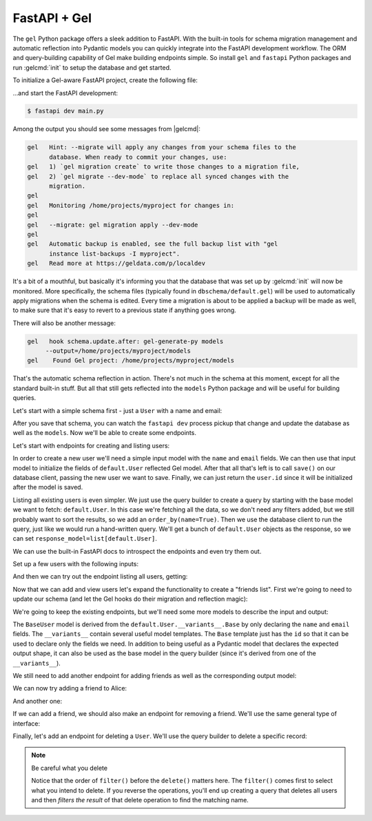 .. _gel-python-fastapi:

=============
FastAPI + Gel
=============

.. py:currentmodule:: gel

The ``gel`` Python package offers a sleek addition to FastAPI. With the built-in tools for schema migration management and automatic reflection into Pydantic models you can quickly integrate into the FastAPI development workflow. The ORM and query-building capability of Gel make building endpoints simple. So install ``gel`` and ``fastapi`` Python packages and run :gelcmd:`init` to setup the database and get started.

To initialize a Gel-aware FastAPI project, create the following file:

.. code-block:: python
  :caption: main.py

  import fastapi
  import gel.fastapi

  app = fastapi.FastAPI()
  db = gel.fastapi.gelify(app)

  @app.get("/")
  async def index():
      # get the Gel client associated with the app
      db = g.client
      # This is an actual (trivial) query sent to Gel
      return await db.query_single("select 'Hello world!'")

...and start the FastAPI development:

.. code-block:: bash

  $ fastapi dev main.py

Among the output you should see some messages from |gelcmd|:

.. code-block::

  gel   Hint: --migrate will apply any changes from your schema files to the
        database. When ready to commit your changes, use:
  gel   1) `gel migration create` to write those changes to a migration file,
  gel   2) `gel migrate --dev-mode` to replace all synced changes with the
        migration.
  gel
  gel   Monitoring /home/projects/myproject for changes in:
  gel
  gel   --migrate: gel migration apply --dev-mode
  gel
  gel   Automatic backup is enabled, see the full backup list with "gel
        instance list-backups -I myproject".
  gel   Read more at https://geldata.com/p/localdev


It's a bit of a mouthful, but basically it's informing you that the database that was set up by :gelcmd:`init` will now be monitored. More specifically, the schema files (typically found in ``dbschema/default.gel``) will be used to automatically apply migrations when the schema is edited. Every time a migration is about to be applied a backup will be made as well, to make sure that it's easy to revert to a previous state if anything goes wrong.

There will also be another message:

.. code-block::

  gel   hook schema.update.after: gel-generate-py models
       --output=/home/projects/myproject/models
  gel    Found Gel project: /home/projects/myproject/models

That's the automatic schema reflection in action. There's not much in the schema at this moment, except for all the standard built-in stuff. But all that still gets reflected into the ``models`` Python package and will be useful for building queries.

Let's start with a simple schema first - just a ``User`` with a name and email:

.. code-block:: sdl
  :caption: dbschema/default.gel

  module default {
    type User {
      required name: str {
        constraint exclusive;
      }
      required email: str {
        constraint exclusive;
      }
    }
  }

After you save that schema, you can watch the ``fastapi dev`` process pickup that change and update the database as well as the ``models``. Now we'll be able to create some endpoints.

Let's start with endpoints for creating and listing users:

.. code-block:: python-diff
  :caption: main.py

    import fastapi
    import gel.fastapi

  + from pydantic import BaseModel
  + from models import default, std

    app = fastapi.FastAPI()
    g = gel.fastapi.gelify(app)


    @app.get("/")
    async def index():
        # get the Gel client associated with the app
        db = g.client
        return await db.query_single("select 'Hello world!'")
  +
  +
  + class CreateUser(BaseModel):
  +     name: str
  +     email: str
  +
  +
  + @app.post("/users/")
  + async def create_user(userdata: CreateUser):
  +     db = g.client
  +     user = default.User(**userdata.model_dump())
  +     await db.save(user)
  +     return user.id
  +
  +
  + @app.get("/users/", response_model=list[default.User])
  + async def get_users():
  +     db = g.client
  +     q = default.User.order_by(name=True)
  +     return await db.query(q)

In order to create a new user we'll need a simple input model with the ``name`` and ``email`` fields. We can then use that input model to initialize the fields of ``default.User`` reflected Gel model. After that all that's left is to call ``save()`` on our database client, passing the new user we want to save. Finally, we can just return the ``user.id`` since it will be initialized after the model is saved.

Listing all existing users is even simpler. We just use the query builder to create a query by starting with the base model we want to fetch: ``default.User``. In this case we're fetching all the data, so we don't need any filters added, but we still probably want to sort the results, so we add an ``order_by(name=True)``. Then we use the database client to run the query, just like we would run a hand-written query. We'll get a bunch of ``default.User`` objects as the response, so we can set ``response_model=list[default.User]``.

We can use the built-in FastAPI docs to introspect the endpoints and even try them out.

Set up a few users with the following inputs:

.. code-block:: json
  :caption: POST http://127.0.0.1:8000/users/

  {
    "name": "Alice",
    "email": "alice@gel.com"
  }

.. code-block:: json
  :caption: POST http://127.0.0.1:8000/users/

  {
    "name": "Billie",
    "email": "billie@gel.com"
  }

.. code-block:: json
  :caption: POST http://127.0.0.1:8000/users/

  {
    "name": "Cameron",
    "email": "cameron@gel.com"
  }

.. code-block:: json
  :caption: POST http://127.0.0.1:8000/users/

  {
    "name": "Dana",
    "email": "dana@gel.com"
  }

And then we can try out the endpoint listing all users, getting:

.. code-block:: json
  :caption: GET http://127.0.0.1:8000/users/

  [
    {
      "id": "60a49492-4aa1-11f0-8507-4729d6e4bd07",
      "email": "alice@gel.com",
      "name": "Alice"
    },
    {
      "id": "8ae1bd40-4aa4-11f0-9256-33400a7cef0d",
      "email": "billie@gel.com",
      "name": "Billie"
    },
    {
      "id": "c2407822-4aa8-11f0-9854-73380baaaa0c",
      "email": "cameron@gel.com",
      "name": "Cameron"
    },
    {
      "id": "c9ee56ac-4aa8-11f0-9854-3f9a869324db",
      "email": "dana@gel.com",
      "name": "Dana"
    }
  ]

Now that we can add and view users let's expand the functionality to create a "friends list". First we're going to need to update our schema (and let the Gel hooks do their migration and reflection magic):

.. code-block:: sdl-diff
  :caption: dbschema/default.gel

    module default {
      type User {
        required name: str {
          constraint exclusive;
        }
        required email: str {
          constraint exclusive;
        }
  +     multi friends: User;
      }
    }

We're going to keep the existing endpoints, but we'll need some more models to describe the input and output:

.. code-block:: python-diff
  :caption: main.py

    import fastapi
    import gel.fastapi

    from pydantic import BaseModel
    from models import default, std

    app = fastapi.FastAPI()
    g = gel.fastapi.gelify(app)


    @app.get("/")
    async def index():
        # get the Gel client associated with the app
        db = g.client
        # This is an actual (trivial) query sent to Gel
        return await db.query_single("select 'Hello world!'")


    class CreateUser(BaseModel):
        name: str
        email: str


  + class BaseUser(default.User.__variants__.Base):
  +     name: default.User.__typeof__.name
  +     email: default.User.__typeof__.email
  +
  +
    @app.post("/users/")
    async def create_user(userdata: CreateUser):
        db = g.client
        user = default.User(**userdata.model_dump())
        await db.save(user)
        return user.id


  - @app.get("/users/", response_model=list[default.User])
  + @app.get("/users/", response_model=list[BaseUser])
    async def get_users():
        db = g.client
  -     q = default.User.order_by(name=True)
  +     q = BaseUser.order_by(name=True)
        return await db.query(q)

The ``BaseUser`` model is derived from the ``default.User.__variants__.Base`` by only declaring the ``name`` and ``email`` fields. The ``__variants__`` contain several useful model templates. The ``Base`` template just has the ``id`` so that it can be used to declare only the fields we need. In addition to being useful as a Pydantic model that declares the expected output shape, it can also be used as the base model in the query builder (since it's derived from one of the ``__variants__``).

We still need to add another endpoint for adding friends as well as the corresponding output model:

.. code-block:: python-diff
  :caption: main.py

    import fastapi
    import gel.fastapi

    from pydantic import BaseModel
    from models import default, std

    app = fastapi.FastAPI()
    g = gel.fastapi.gelify(app)


    @app.get("/")
    async def index():
        # get the Gel client associated with the app
        db = g.client
        # This is an actual (trivial) query sent to Gel
        return await db.query_single("select 'Hello world!'")


    class CreateUser(BaseModel):
        name: str
        email: str


    class BaseUser(default.User.__variants__.Base):
        name: default.User.__typeof__.name
        email: default.User.__typeof__.email


  + class UserWithFriends(BaseUser):
  +     friends: list[BaseUser]
  +
  +
    @app.post("/users/")
    async def create_user(userdata: CreateUser):
        db = g.client
        user = default.User(**userdata.model_dump())
        await db.save(user)
        return user.id


    @app.get("/users/", response_model=list[BaseUser])
    async def get_users():
        db = g.client
        q = BaseUser.order_by(name=True)
        return await db.query(q)
  +
  +
  + @app.post("/user/{uname}/add_friend", response_model=UserWithFriends)
  + async def add_friend(
  +     uname: str,
  +     frname: str,
  + ):
  +     db = g.client
  +     # fetch the main user
  +     user = await db.get(
  +         default.User.select(
  +             # fetch all properties
  +             '*',
  +             # also fetch friends (with properties)
  +             friends=True,
  +         ).filter(
  +             name=uname
  +         )
  +     )
  +     # fetch the friend
  +     friend = await db.get(
  +         default.User.filter(
  +             name=frname
  +         )
  +     )
  +     # append the new friend to existing friends
  +     user.friends.append(friend)
  +     await db.save(user)
  +     return user

We can now try adding a friend to Alice:

.. code-block:: json
  :caption: POST http://127.0.0.1:8000/user/Alice/add_friend?frname=Billie

  {
    "id": "60a49492-4aa1-11f0-8507-4729d6e4bd07",
    "name": "Alice",
    "email": "alice@gel.com",
    "friends": [
      {
        "id": "8ae1bd40-4aa4-11f0-9256-33400a7cef0d",
        "name": "Billie",
        "email": "billie@gel.com"
      },
    ]
  }

And another one:

.. code-block:: json
  :caption: POST http://127.0.0.1:8000/user/Alice/add_friend?frname=Cameron

  {
    "id": "60a49492-4aa1-11f0-8507-4729d6e4bd07",
    "name": "Alice",
    "email": "alice@gel.com",
    "friends": [
      {
        "id": "8ae1bd40-4aa4-11f0-9256-33400a7cef0d",
        "name": "Billie",
        "email": "billie@gel.com"
      },
      {
        "id": "c2407822-4aa8-11f0-9854-73380baaaa0c",
        "name": "Cameron",
        "email": "cameron@gel.com"
      }
    ]
  }

If we can add a friend, we should also make an endpoint for removing a friend. We'll use the same general type of interface:

.. code-block:: python-diff
  :caption: main.py

    import fastapi
    import gel.fastapi

    from pydantic import BaseModel
    from models import default, std

    app = fastapi.FastAPI()
    g = gel.fastapi.gelify(app)


    @app.get("/")
    async def index():
        # get the Gel client associated with the app
        db = g.client
        # This is an actual (trivial) query sent to Gel
        return await db.query_single("select 'Hello world!'")


    class CreateUser(BaseModel):
        name: str
        email: str


    class BaseUser(default.User.__variants__.Base):
        name: default.User.__typeof__.name
        email: default.User.__typeof__.email


    class UserWithFriends(BaseUser):
        friends: list[BaseUser]


    @app.post("/users/")
    async def create_user(userdata: CreateUser):
        db = g.client
        user = default.User(**userdata.model_dump())
        await db.save(user)
        return user.id


    @app.get("/users/", response_model=list[BaseUser])
    async def get_users():
        db = g.client
        q = BaseUser.order_by(name=True)
        return await db.query(q)


    @app.post("/users/{uname}/add_friend", response_model=UserWithFriends)
    async def add_friend(
        uname: str,
        frname: str,
    ):
        db = g.client
        # fetch the main user
        user = await db.get(
            default.User.select(
                '*',
                friends=True,
            ).filter(
                name=uname
            )
        )
        # fetch the friend
        friend = await db.get(
            default.User.filter(
                name=frname
            )
        )
        # append the new friend to existing friends
        user.friends.append(friend)
        await db.save(user)
        return user
  +
  +
  + @app.post("/users/{uname}/remove_friend", response_model=UserWithFriends)
  + async def remove_friend(
  +     uname: str,
  +     frname: str,
  + ):
  +     db = g.client
  +     # fetch the main user
  +     user = await db.get(
  +         default.User.select(
  +             # fetch all properties
  +             '*',
  +             # also fetch friends (with properties)
  +             friends=True,
  +         ).filter(
  +             name=uname
  +         )
  +     )
  +     # find and remove the specified friend
  +     for f in user.friends:
  +         if f.name == frname:
  +             user.friends.remove(f)
  +             break
  +
  +     await db.save(user)
  +     return user

Finally, let's add an endpoint for deleting a ``User``. We'll use the query builder to delete a specific record:

.. code-block:: python-diff
  :caption: main.py

    import fastapi
    import gel.fastapi

    from pydantic import BaseModel
    from models import default, std

    app = fastapi.FastAPI()
    g = gel.fastapi.gelify(app)


    @app.get("/")
    async def index():
        # get the Gel client associated with the app
        db = g.client
        # This is an actual (trivial) query sent to Gel
        return await db.query_single("select 'Hello world!'")


    class CreateUser(BaseModel):
        name: str
        email: str


    class BaseUser(default.User.__variants__.Base):
        name: default.User.__typeof__.name
        email: default.User.__typeof__.email


    class UserWithFriends(BaseUser):
        friends: list[BaseUser]


    @app.post("/users/")
    async def create_user(userdata: CreateUser):
        db = g.client
        user = default.User(**userdata.model_dump())
        await db.save(user)
        return user.id


    @app.get("/users/", response_model=list[BaseUser])
    async def get_users():
        db = g.client
        q = BaseUser.order_by(name=True)
        return await db.query(q)


  + @app.delete("/users/{uname}")
  + async def delete_user(uname: str):
  +     db = g.client
  +     q = default.User.filter(name=uname).delete()
  +     return await db.query_single(q)
  +
  +
    @app.post("/users/{uname}/add_friend", response_model=UserWithFriends)
    async def add_friend(
        uname: str,
        frname: str,
    ):
        db = g.client
        # fetch the main user
        user = await db.get(
            default.User.select(
                # fetch all properties
                '*',
                # also fetch friends (with properties)
                friends=True,
            ).filter(
                name=uname
            )
        )
        # fetch the friend
        friend = await db.get(
            default.User.filter(
                name=frname
            )
        )
        # append the new friend to existing friends
        user.friends.append(friend)
        await db.save(user)
        return user


    @app.post("/users/{uname}/remove_friend", response_model=UserWithFriends)
    async def remove_friend(
        uname: str,
        frname: str,
    ):
        db = g.client
        # fetch the main user
        user = await db.get(
            default.User.select(
                # fetch all properties
                '*',
                # also fetch friends (with properties)
                friends=True,
            ).filter(
                name=uname
            )
        )
        # find and remove the specified friend
        for f in user.friends:
            if f.name == frname:
                user.friends.remove(f)
                break

        await db.save(user)
        return user

.. note:: Be careful what you delete

  Notice that the order of ``filter()`` before the ``delete()`` matters here. The ``filter()`` comes first to select what you intend to delete. If you reverse the operations, you'll end up creating a query that deletes all users and then *filters the result* of that delete operation to find the matching name.
